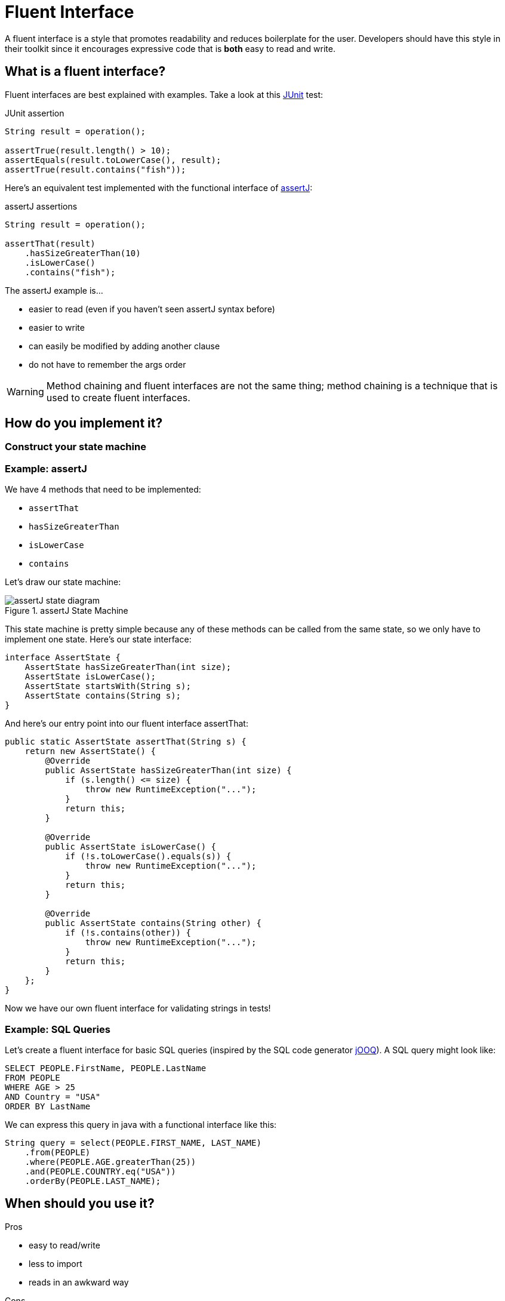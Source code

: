 = Fluent Interface
:keywords: java, fluent, design, language, pattern

A fluent interface is a style that promotes readability and reduces boilerplate for the user.
Developers should have this style in their toolkit since it encourages expressive code that is **both** easy to read and write.

== What is a fluent interface?

Fluent interfaces are best explained with examples. Take a look at this https://junit.org/junit5/[JUnit] test:

.JUnit assertion
[source,java]
----
String result = operation();

assertTrue(result.length() > 10);
assertEquals(result.toLowerCase(), result);
assertTrue(result.contains("fish"));
----

Here's an equivalent test implemented with the functional interface of https://assertj.github.io/doc/[assertJ]:

.assertJ assertions
[source,java]
----
String result = operation();

assertThat(result)
    .hasSizeGreaterThan(10)
    .isLowerCase()
    .contains("fish");
----

The assertJ example is...

* easier to read (even if you haven't seen assertJ syntax before)
* easier to write
* can easily be modified by adding another clause
* do not have to remember the args order

WARNING: Method chaining and fluent interfaces are not the same thing;
method chaining is a technique that is used to create fluent interfaces.

== How do you implement it?

=== Construct your state machine

=== Example: assertJ

We have 4 methods that need to be implemented:

* `assertThat`
* `hasSizeGreaterThan`
* `isLowerCase`
* `contains`

Let's draw our state machine:

.assertJ State Machine
image::assertJ-state-diagram.svg[]

This state machine is pretty simple because any of these methods can be called from the same state, so we only have to implement one state.
Here's our state interface:

[source,java]
----
interface AssertState {
    AssertState hasSizeGreaterThan(int size);
    AssertState isLowerCase();
    AssertState startsWith(String s);
    AssertState contains(String s);
}
----

And here's our entry point into our fluent interface assertThat:

[source,java]
----
public static AssertState assertThat(String s) {
    return new AssertState() {
        @Override
        public AssertState hasSizeGreaterThan(int size) {
            if (s.length() <= size) {
                throw new RuntimeException("...");
            }
            return this;
        }

        @Override
        public AssertState isLowerCase() {
            if (!s.toLowerCase().equals(s)) {
                throw new RuntimeException("...");
            }
            return this;
        }

        @Override
        public AssertState contains(String other) {
            if (!s.contains(other)) {
                throw new RuntimeException("...");
            }
            return this;
        }
    };
}
----

Now we have our own fluent interface for validating strings in tests!

=== Example: SQL Queries

Let's create a fluent interface for basic SQL queries (inspired by the SQL code generator https://www.jooq.org[jOOQ]).
A SQL query might look like:

[source,sql]
----
SELECT PEOPLE.FirstName, PEOPLE.LastName
FROM PEOPLE
WHERE AGE > 25
AND Country = "USA"
ORDER BY LastName
----

We can express this query in java with a functional interface like this:

[source,java]
----
String query = select(PEOPLE.FIRST_NAME, LAST_NAME)
    .from(PEOPLE)
    .where(PEOPLE.AGE.greaterThan(25))
    .and(PEOPLE.COUNTRY.eq("USA"))
    .orderBy(PEOPLE.LAST_NAME);
----


== When should you use it?

.Pros
* easy to read/write
* less to import
* reads in an awkward way

.Cons
* harder to implement, more code to implement
* reading the implementation of a fluent interface is not easy
